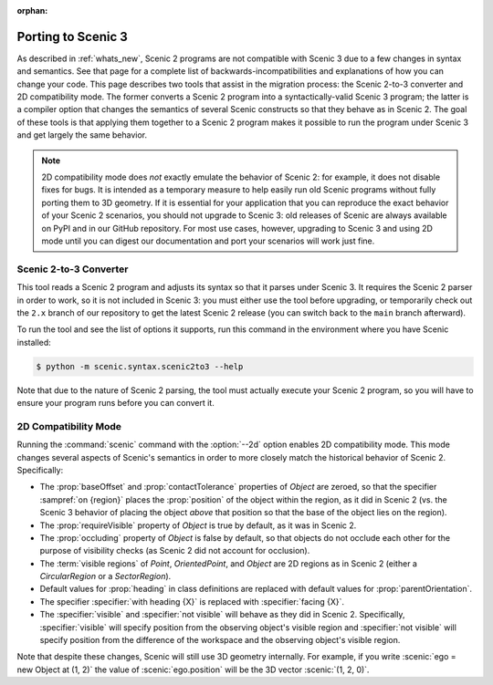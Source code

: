 :orphan:

.. _porting to Scenic 3:

Porting to Scenic 3
===================

As described in :ref:`whats_new`, Scenic 2 programs are not compatible with Scenic 3 due to a few changes in syntax and semantics.
See that page for a complete list of backwards-incompatibilities and explanations of how you can change your code.
This page describes two tools that assist in the migration process: the Scenic 2-to-3 converter and 2D compatibility mode.
The former converts a Scenic 2 program into a syntactically-valid Scenic 3 program; the latter is a compiler option that changes the semantics of several Scenic constructs so that they behave as in Scenic 2.
The goal of these tools is that applying them together to a Scenic 2 program makes it possible to run the program under Scenic 3 and get largely the same behavior.

.. note::

    2D compatibility mode does *not* exactly emulate the behavior of Scenic 2: for example, it does not disable fixes for bugs.
    It is intended as a temporary measure to help easily run old Scenic programs without fully porting them to 3D geometry.
    If it is essential for your application that you can reproduce the exact behavior of your Scenic 2 scenarios, you should not upgrade to Scenic 3: old releases of Scenic are always available on PyPI and in our GitHub repository.
    For most use cases, however, upgrading to Scenic 3 and using 2D mode until you can digest our documentation and port your scenarios will work just fine.

Scenic 2-to-3 Converter
+++++++++++++++++++++++

This tool reads a Scenic 2 program and adjusts its syntax so that it parses under Scenic 3.
It requires the Scenic 2 parser in order to work, so it is not included in Scenic 3: you must either use the tool before upgrading, or temporarily check out the ``2.x`` branch of our repository to get the latest Scenic 2 release (you can switch back to the ``main`` branch afterward).

To run the tool and see the list of options it supports, run this command in the environment where you have Scenic installed:

.. code-block:: console

    $ python -m scenic.syntax.scenic2to3 --help

Note that due to the nature of Scenic 2 parsing, the tool must actually execute your Scenic 2 program, so you will have to ensure your program runs before you can convert it.

.. _2D compatibility mode:

2D Compatibility Mode
+++++++++++++++++++++

Running the :command:`scenic` command with the :option:`--2d` option enables 2D compatibility mode.
This mode changes several aspects of Scenic's semantics in order to more closely match the historical behavior of Scenic 2.
Specifically:

* The :prop:`baseOffset` and :prop:`contactTolerance` properties of `Object` are zeroed, so that the specifier :sampref:`on {region}` places the :prop:`position` of the object within the region, as it did in Scenic 2 (vs. the Scenic 3 behavior of placing the object *above* that position so that the base of the object lies on the region).

* The :prop:`requireVisible` property of `Object` is true by default, as it was in Scenic 2.

* The :prop:`occluding` property of `Object` is false by default, so that objects do not occlude each other for the purpose of visibility checks (as Scenic 2 did not account for occlusion).

* The :term:`visible regions` of `Point`, `OrientedPoint`, and `Object` are 2D regions as in Scenic 2 (either a `CircularRegion` or a `SectorRegion`).

* Default values for :prop:`heading` in class definitions are replaced with default values for :prop:`parentOrientation`.

* The specifier :specifier:`with heading {X}` is replaced with :specifier:`facing {X}`.

* The :specifier:`visible` and :specifier:`not visible` will behave as they did in Scenic 2. Specifically, :specifier:`visible` will specify position from the observing object's visible region and :specifier:`not visible` will specify position from the difference of the workspace and the observing object's visible region.

Note that despite these changes, Scenic will still use 3D geometry internally.
For example, if you write :scenic:`ego = new Object at (1, 2)` the value of :scenic:`ego.position` will be the 3D vector :scenic:`(1, 2, 0)`.
